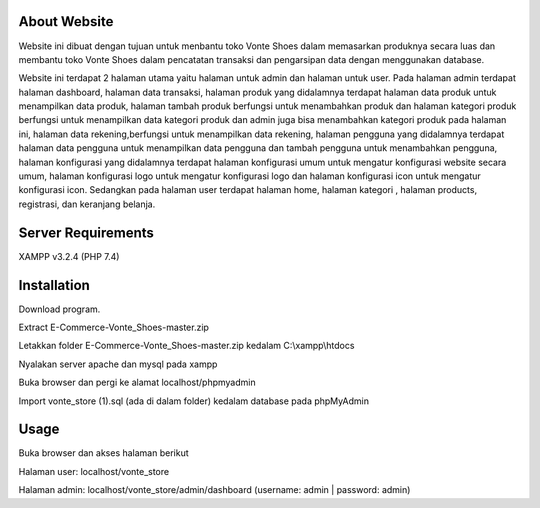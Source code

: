 *******************
About Website
*******************
Website ini dibuat dengan tujuan untuk menbantu toko Vonte Shoes dalam memasarkan produknya secara luas dan membantu toko Vonte Shoes dalam pencatatan transaksi dan pengarsipan data dengan menggunakan database.

Website ini terdapat 2 halaman utama yaitu halaman untuk admin dan halaman untuk user. Pada halaman admin terdapat halaman dashboard, halaman data transaksi, halaman produk yang didalamnya terdapat halaman data produk untuk menampilkan data produk, halaman tambah produk berfungsi untuk menambahkan produk dan halaman kategori produk berfungsi untuk menampilkan data kategori produk dan admin juga bisa menambahkan kategori produk pada halaman ini, halaman data rekening,berfungsi untuk menampilkan data rekening, halaman pengguna yang didalamnya terdapat halaman data pengguna untuk menampilkan data pengguna dan tambah pengguna untuk menambahkan pengguna, halaman konfigurasi yang didalamnya terdapat halaman konfigurasi umum untuk mengatur konfigurasi website secara umum, halaman konfigurasi logo untuk mengatur konfigurasi logo dan halaman konfigurasi icon untuk mengatur konfigurasi icon. Sedangkan pada halaman user terdapat halaman home, halaman kategori , halaman products, registrasi, dan keranjang belanja.

*******************
Server Requirements
*******************
XAMPP v3.2.4 (PHP 7.4)

************
Installation
************
Download program.

Extract E-Commerce-Vonte_Shoes-master.zip 

Letakkan folder E-Commerce-Vonte_Shoes-master.zip kedalam C:\\xampp\\htdocs

Nyalakan server apache dan mysql pada xampp 

Buka browser dan pergi ke alamat localhost/phpmyadmin 

Import vonte_store (1).sql (ada di dalam folder) kedalam database pada phpMyAdmin

***************
Usage
***************
Buka browser dan akses halaman berikut

Halaman user: localhost/vonte_store 

Halaman admin: localhost/vonte_store/admin/dashboard (username: admin | password: admin)
